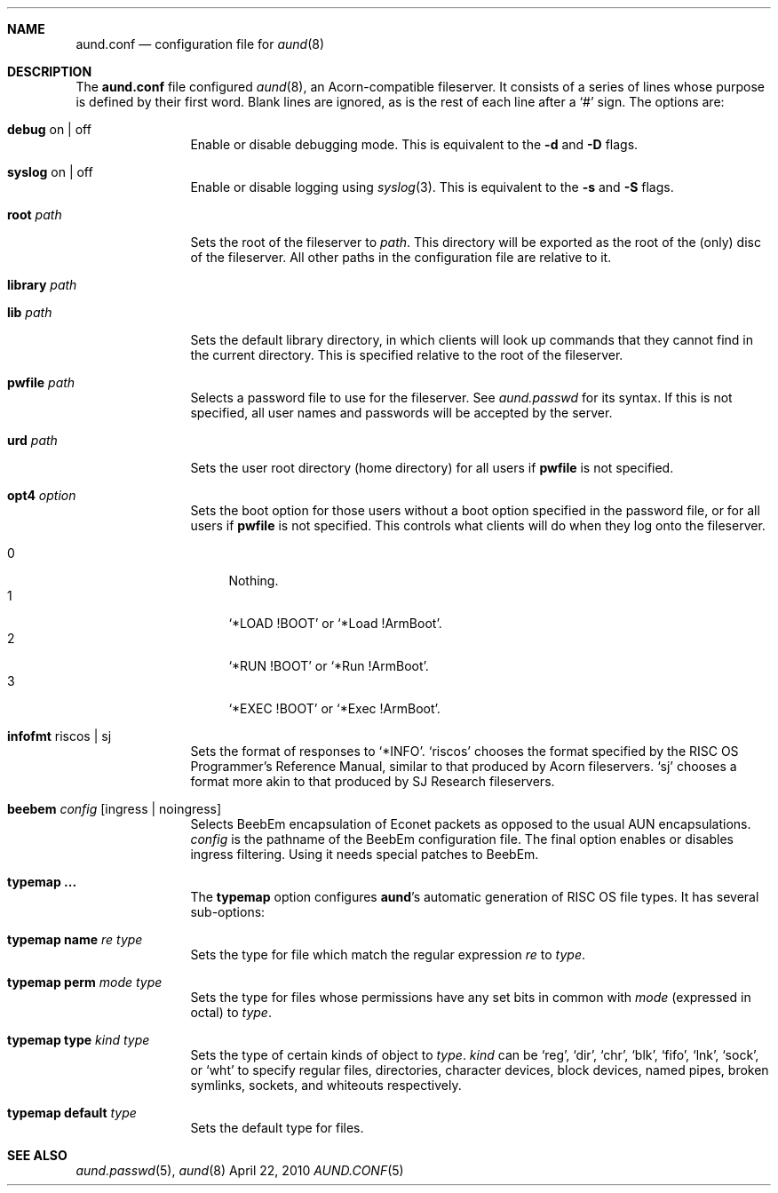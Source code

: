 .\" -*- nroff -*-
.\" Copyright (c) 2010 Ben Harris
.\" All rights reserved.
.\"
.\" Redistribution and use in source and binary forms, with or without
.\" modification, are permitted provided that the following conditions
.\" are met:
.\" 1. Redistributions of source code must retain the above copyright
.\"    notice, this list of conditions and the following disclaimer.
.\" 2. Redistributions in binary form must reproduce the above copyright
.\"    notice, this list of conditions and the following disclaimer in the
.\"    documentation and/or other materials provided with the distribution.
.\" 3. The name of the author may not be used to endorse or promote products
.\"    derived from this software without specific prior written permission.
.\" 
.\" THIS SOFTWARE IS PROVIDED BY THE AUTHOR ``AS IS'' AND ANY EXPRESS OR
.\" IMPLIED WARRANTIES, INCLUDING, BUT NOT LIMITED TO, THE IMPLIED WARRANTIES
.\" OF MERCHANTABILITY AND FITNESS FOR A PARTICULAR PURPOSE ARE DISCLAIMED.
.\" IN NO EVENT SHALL THE AUTHOR BE LIABLE FOR ANY DIRECT, INDIRECT,
.\" INCIDENTAL, SPECIAL, EXEMPLARY, OR CONSEQUENTIAL DAMAGES (INCLUDING, BUT
.\" NOT LIMITED TO, PROCUREMENT OF SUBSTITUTE GOODS OR SERVICES; LOSS OF USE,
.\" DATA, OR PROFITS; OR BUSINESS INTERRUPTION) HOWEVER CAUSED AND ON ANY
.\" THEORY OF LIABILITY, WHETHER IN CONTRACT, STRICT LIABILITY, OR TORT
.\" (INCLUDING NEGLIGENCE OR OTHERWISE) ARISING IN ANY WAY OUT OF THE USE OF
.\" THIS SOFTWARE, EVEN IF ADVISED OF THE POSSIBILITY OF SUCH DAMAGE.
.Dd April 22, 2010
.Dt AUND.CONF 5
.Sh NAME
.Nm aund.conf
.Nd configuration file for
.Xr aund 8
.Sh DESCRIPTION
The
.Nm
file configured
.Xr aund 8 ,
an Acorn-compatible fileserver.
It consists of a series of lines whose purpose is defined by their first
word.
Blank lines are ignored, as is the rest of each line after a
.Ql #
sign.
The options are:
.Bl -tag -width Ic
.It Ic debug No on | off
Enable or disable debugging mode.
This is equivalent to the
.Fl d
and
.Fl D
flags.
.It Ic syslog No on | off
Enable or disable logging using
.Xr syslog 3 .
This is equivalent to the
.Fl s
and
.Fl S
flags.
.It Ic root Ar path
Sets the root of the fileserver to
.Ar path .
This directory will be exported as the root of the (only) disc of the
fileserver.
All other paths in the configuration file are relative to it.
.It Ic library Ar path
.It Ic lib Ar path
Sets the default library directory, in which clients will look up commands
that they cannot find in the current directory.
This is specified relative to the root of the fileserver.
.It Ic pwfile Ar path
Selects a password file to use for the fileserver.
See
.Xr aund.passwd
for its syntax.
If this is not specified, all user names and passwords will be accepted
by the server.
.It Ic urd Ar path
Sets the user root directory (home directory) for all users if
.Ic pwfile
is not specified.
.It Ic opt4 Ar option
Sets the boot option for those users without a boot option specified in
the password file, or for all users if
.Ic pwfile
is not specified.
This controls what clients will do when they log onto the fileserver.
.Pp
.Bl -tag -width 99 -compact
.It 0
Nothing.
.It 1
.Ql *LOAD !BOOT
or
.Ql *Load !ArmBoot .
.It 2
.Ql *RUN !BOOT
or
.Ql *Run !ArmBoot .
.It 3
.Ql *EXEC !BOOT
or
.Ql *Exec !ArmBoot .
.El
.It Ic infofmt No riscos | sj
Sets the format of responses to
.Ql *INFO .
.Ql riscos
chooses the format specified by the
.Tn RISC OS
Programmer's Reference Manual, similar to that produced by Acorn fileservers.
.Ql sj
chooses a format more akin to that produced by SJ Research fileservers.
.It Ic beebem Pa config Op ingress | noingress
Selects BeebEm encapsulation of Econet packets as opposed to the usual
.Tn AUN
encapsulations.
.Pa config
is the pathname of the BeebEm configuration file.
The final option enables or disables ingress filtering.
Using it needs special patches to BeebEm.
.It Ic typemap ...
The
.Ic typemap
option configures
.Nm aund Ns 's
automatic generation of 
.Tn RISC OS
file types.
It has several sub-options:
.It Ic typemap name Ar re type
Sets the type for file which match the regular expression
.Ar re
to
.Ar type .
.It Ic typemap perm Ar mode type
Sets the type for files whose permissions have any set bits in common with
.Ar mode
(expressed in octal) to
.Ar type .
.It Ic typemap type Ar kind type
Sets the type of certain kinds of object to
.Ar type .
.Ar kind
can be
.Ql reg ,
.Ql dir ,
.Ql chr ,
.Ql blk ,
.Ql fifo ,
.Ql lnk ,
.Ql sock ,
or
.Ql wht
to specify regular files, directories, character devices, block devices,
named pipes, broken symlinks, sockets, and whiteouts respectively.
.It Ic typemap default Ar type
Sets the default type for files.
.El
.Sh SEE ALSO
.Xr aund.passwd 5 ,
.Xr aund 8
